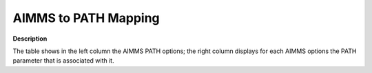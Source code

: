 

.. _AIMMS_to_Path_Mapping:
.. _PATH_AIMMS_to_Path_Mapping:


AIMMS to PATH Mapping
=====================

**Description** 

The table shows in the left column the AIMMS PATH options; the right column displays for each AIMMS options the PATH parameter that is associated with it.

.. list-table::

   * - **Option name in AIMMS**
     - **Name in PATH**
   * - :ref:`PATH_Advanced_-_Frequency_Lemke`
     - Lemke_start
   * - :ref:`PATH_Advanced_-_Gradient_Search`
     - Gradient_searchtype
   * - :ref:`PATH_Advanced_-_Initial_Perturb`
     - Proximal_perturbation
   * - :ref:`PATH_Advanced_-_Lemke_Rank_Def`
     - Lemke_rank_deficiency_iterations
   * - :ref:`PATH_Advanced_-_Lemke_Start_Typ`
     - Lemke_start_type
   * - :ref:`PATH_Advanced_-_Max_Nr_of_Grad`
     - Gradient_step_limit
   * - :ref:`PATH_Advanced_-_NMS`
     - Nms
   * - :ref:`PATH_Advanced_-_NMS_Initial_Ref`
     - Nms_initial_reference_factor
   * - :ref:`PATH_Advanced_-_NMS_m-Step_Freq`
     - Nms_mstep_frequency
   * - :ref:`PATH_Advanced_-_NMS_Merit_Funct`
     - Nms_memory_size
   * - :ref:`PATH_Advanced_-_NMS_Number_of_W`
     - Nms_maximum_watchdogs
   * - :ref:`PATH_Advanced_-_NMS_Search_Type`
     - Nms_searchtype
   * - :ref:`PATH_Crash_-_Crash_Iterat_Limit`
     - Crash_iteration_limit
   * - :ref:`PATH_Crash_-_Crash_Merit_Funct`
     - Crash_merit_function
   * - :ref:`PATH_Crash_-_Crash_Method_S_Typ`
     - Crash_searchtype
   * - :ref:`PATH_Crash_-_Crash_Method`
     - Crash_method
   * - :ref:`PATH_Crash_-_Crash_Perturb_Prob`
     - Crash_perturb
   * - :ref:`PATH_Crash_-_Max_Nr_Basis_Chang`
     - Crash_nbchange_limit
   * - :ref:`PATH_Crash_-_Minimal_Prob_Dimen`
     - Crash_minimum_dimension
   * - :ref:`PATH_General_-_Chen_Lambda`
     - Chen_lambda
   * - :ref:`PATH_General_-_Convergence_Tole`
     - Convergence_tolerance
   * - :ref:`PATH_General_-_Merit_Function`
     - Merit_function
   * - :ref:`PATH_General_-_Preprocess`
     - Preprocess
   * - :ref:`PATH_Limits_-_Major_It
